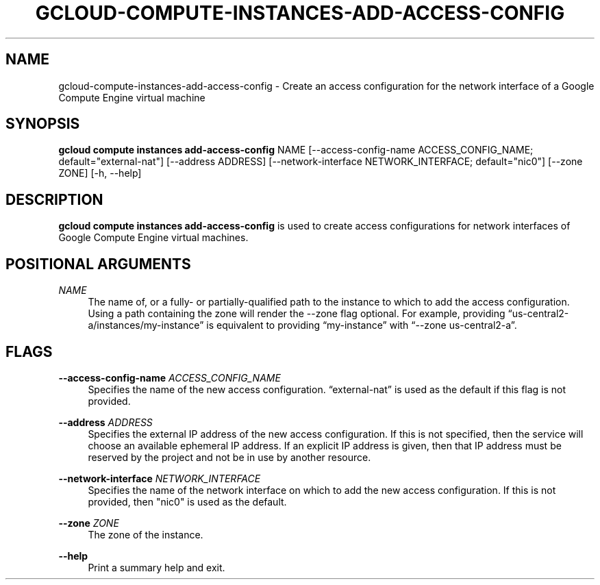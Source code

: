 '\" t
.\"     Title: gcloud-compute-instances-add-access-config
.\"    Author: [FIXME: author] [see http://docbook.sf.net/el/author]
.\" Generator: DocBook XSL Stylesheets v1.78.1 <http://docbook.sf.net/>
.\"      Date: 06/11/2014
.\"    Manual: \ \&
.\"    Source: \ \&
.\"  Language: English
.\"
.TH "GCLOUD\-COMPUTE\-INSTANCES\-ADD\-ACCESS\-CONFIG" "1" "06/11/2014" "\ \&" "\ \&"
.\" -----------------------------------------------------------------
.\" * Define some portability stuff
.\" -----------------------------------------------------------------
.\" ~~~~~~~~~~~~~~~~~~~~~~~~~~~~~~~~~~~~~~~~~~~~~~~~~~~~~~~~~~~~~~~~~
.\" http://bugs.debian.org/507673
.\" http://lists.gnu.org/archive/html/groff/2009-02/msg00013.html
.\" ~~~~~~~~~~~~~~~~~~~~~~~~~~~~~~~~~~~~~~~~~~~~~~~~~~~~~~~~~~~~~~~~~
.ie \n(.g .ds Aq \(aq
.el       .ds Aq '
.\" -----------------------------------------------------------------
.\" * set default formatting
.\" -----------------------------------------------------------------
.\" disable hyphenation
.nh
.\" disable justification (adjust text to left margin only)
.ad l
.\" -----------------------------------------------------------------
.\" * MAIN CONTENT STARTS HERE *
.\" -----------------------------------------------------------------
.SH "NAME"
gcloud-compute-instances-add-access-config \- Create an access configuration for the network interface of a Google Compute Engine virtual machine
.SH "SYNOPSIS"
.sp
\fBgcloud compute instances add\-access\-config\fR NAME [\-\-access\-config\-name ACCESS_CONFIG_NAME; default="external\-nat"] [\-\-address ADDRESS] [\-\-network\-interface NETWORK_INTERFACE; default="nic0"] [\-\-zone ZONE] [\-h, \-\-help]
.SH "DESCRIPTION"
.sp
\fBgcloud compute instances add\-access\-config\fR is used to create access configurations for network interfaces of Google Compute Engine virtual machines\&.
.SH "POSITIONAL ARGUMENTS"
.PP
\fINAME\fR
.RS 4
The name of, or a fully\- or partially\-qualified path to the instance to which to add the access configuration\&. Using a path containing the zone will render the \-\-zone flag optional\&. For example, providing \(lqus\-central2\-a/instances/my\-instance\(rq is equivalent to providing \(lqmy\-instance\(rq with \(lq\-\-zone us\-central2\-a\(rq\&.
.RE
.SH "FLAGS"
.PP
\fB\-\-access\-config\-name\fR \fIACCESS_CONFIG_NAME\fR
.RS 4
Specifies the name of the new access configuration\&. \(lqexternal\-nat\(rq is used as the default if this flag is not provided\&.
.RE
.PP
\fB\-\-address\fR \fIADDRESS\fR
.RS 4
Specifies the external IP address of the new access configuration\&. If this is not specified, then the service will choose an available ephemeral IP address\&. If an explicit IP address is given, then that IP address must be reserved by the project and not be in use by another resource\&.
.RE
.PP
\fB\-\-network\-interface\fR \fINETWORK_INTERFACE\fR
.RS 4
Specifies the name of the network interface on which to add the new access configuration\&. If this is not provided, then "nic0" is used as the default\&.
.RE
.PP
\fB\-\-zone\fR \fIZONE\fR
.RS 4
The zone of the instance\&.
.RE
.PP
\fB\-\-help\fR
.RS 4
Print a summary help and exit\&.
.RE
